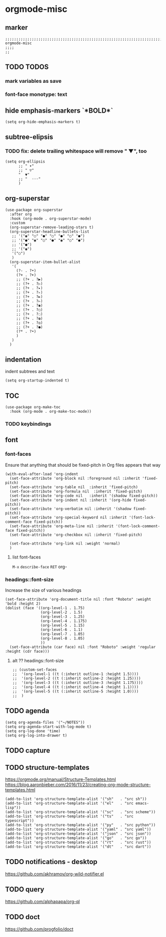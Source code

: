 * orgmode-misc
** marker
#+begin_src elisp
  ;;;;;;;;;;;;;;;;;;;;;;;;;;;;;;;;;;;;;;;;;;;;;;;;;;;;;;;;;;;;;;;;;;;;;;;;;;;;;;;;;;;;;;;;;;;;;;;;;;;;; orgmode-misc
  ;;;;
  ;;
#+end_src
** TODO TODOS
*** mark variables as save
*** font-face monotype: text
** hide emphasis-markers `*BOLD*`
#+begin_src elisp
  (setq org-hide-emphasis-markers t)
#+end_src
** subtree-elipsis
*** TODO fix: delete trailing whitespace will remove "  ▼", too
#+begin_src elisp
  (setq org-ellipsis
        ;; " ▾"
        ;; " ▽"
        "  ▼"
        ;; "  ◦◦◦"
        )
#+end_src
** org-superstar
#+begin_src elisp
  (use-package org-superstar
    :after org
    :hook (org-mode . org-superstar-mode)
    :custom
    (org-superstar-remove-leading-stars t)
    (org-superstar-headline-bullets-list
     ;; '("◉" "○" "●" "○" "●" "○" "●")
     ;; '("●" "◉" "○" "●" "◉" "○" "●")
     ;; '("●")
     ;; '("◉")
     '("○")
     )
    (org-superstar-item-bullet-alist
     '(
       (?- . ?•)
       (?+ . ?➤)
       ;; (?+ . ?▶)
       ;; (?+ . ?▷)
       ;; (?+ . ?▸)
       ;; (?+ . ?▹)
       ;; (?+ . ?►)
       ;; (?+ . ?▻)
       ;; (?+ . ?◉)
       ;; (?+ . ?○)
       ;; (?+ . ?◌)
       ;; (?+ . ?◍)
       ;; (?+ . ?◎)
       ;; (?+ . ?●)
       (?* . ?•)
       )
     )
    )
#+end_src
** indentation
   indent subtrees and text
#+begin_src elisp
  (setq org-startup-indented t)
#+end_src
** TOC
#+begin_src elisp
  (use-package org-make-toc
    :hook (org-mode . org-make-toc-mode))
#+end_src
*** TODO keybindings
** font
*** font-faces
Ensure that anything that should be fixed-pitch in Org files appears that way
#+begin_src elisp
  (with-eval-after-load 'org-indent
    (set-face-attribute 'org-block nil :foreground nil :inherit 'fixed-pitch)
    (set-face-attribute 'org-table nil  :inherit 'fixed-pitch)
    (set-face-attribute 'org-formula nil  :inherit 'fixed-pitch)
    (set-face-attribute 'org-code nil   :inherit '(shadow fixed-pitch))
    (set-face-attribute 'org-indent nil :inherit '(org-hide fixed-pitch))
    (set-face-attribute 'org-verbatim nil :inherit '(shadow fixed-pitch))
    (set-face-attribute 'org-special-keyword nil :inherit '(font-lock-comment-face fixed-pitch))
    (set-face-attribute 'org-meta-line nil :inherit '(font-lock-comment-face fixed-pitch))
    (set-face-attribute 'org-checkbox nil :inherit 'fixed-pitch)

    (set-face-attribute 'org-link nil :weight 'normal)
    )
#+end_src
**** list font-faces
=M-x= ~describe-face~ =RET= org-
*** headings::font-size
  Increase the size of various headings
#+begin_src elisp
  (set-face-attribute 'org-document-title nil :font "Roboto" :weight 'bold :height 2)
  (dolist (face '((org-level-1 . 1.75)
                  (org-level-2 . 1.5)
                  (org-level-3 . 1.25)
                  (org-level-4 . 1.175)
                  (org-level-5 . 1.15)
                  (org-level-6 . 1.1)
                  (org-level-7 . 1.05)
                  (org-level-8 . 1.05)
                  ))
    (set-face-attribute (car face) nil :font "Roboto" :weight 'regular :height (cdr face)))
#+end_src
**** alt ?? headings::font-size
#+begin_src elisp
  ;; (custom-set-faces
  ;;  '(org-level-1 ((t (:inherit outline-1 :height 1.5))))
  ;;  '(org-level-2 ((t (:inherit outline-2 :height 1.25))))
  ;;  '(org-level-3 ((t (:inherit outline-3 :height 1.175))))
  ;;  '(org-level-4 ((t (:inherit outline-4 :height 1.1))))
  ;;  '(org-level-5 ((t (:inherit outline-5 :height 1.0))))
  ;;  )
#+end_src
** TODO agenda
#+begin_src elisp
  (setq org-agenda-files '("~/NOTES"))
  (setq org-agenda-start-with-log-mode t)
  (setq org-log-done 'time)
  (setq org-log-into-drawer t)
#+end_src
** TODO capture 
** TODO structure-templates
  https://orgmode.org/manual/Structure-Templates.html
  https://blog.aaronbieber.com/2016/11/23/creating-org-mode-structure-templates.html
#+begin_src elisp
  (add-to-list 'org-structure-template-alist '("sh"   . "src sh"))
  (add-to-list 'org-structure-template-alist '("el"   . "src emacs-lisp"))
  (add-to-list 'org-structure-template-alist '("sc"   . "src scheme"))
  (add-to-list 'org-structure-template-alist '("ts"   . "src typescript"))
  (add-to-list 'org-structure-template-alist '("py"   . "src python"))
  (add-to-list 'org-structure-template-alist '("yaml" . "src yaml"))
  (add-to-list 'org-structure-template-alist '("json" . "src json"))
  (add-to-list 'org-structure-template-alist '("go"   . "src go"))
  (add-to-list 'org-structure-template-alist '("rt"   . "src rust"))
  (add-to-list 'org-structure-template-alist '("dt"   . "src dart"))
#+end_src
** TODO notifications - desktop
https://github.com/akhramov/org-wild-notifier.el
** TODO query
https://github.com/alphapapa/org-ql
** TODO doct 
https://github.com/progfolio/doct

